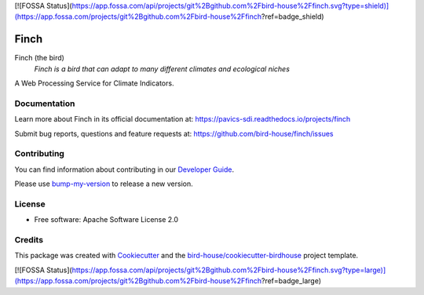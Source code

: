 [![FOSSA Status](https://app.fossa.com/api/projects/git%2Bgithub.com%2Fbird-house%2Ffinch.svg?type=shield)](https://app.fossa.com/projects/git%2Bgithub.com%2Fbird-house%2Ffinch?ref=badge_shield)

Finch
=====

|docs| |pypi| |ci| |license| |gitter|

Finch (the bird)
  *Finch is a bird that can adapt to many different climates and ecological niches*

A Web Processing Service for Climate Indicators.

Documentation
-------------

Learn more about Finch in its official documentation at: https://pavics-sdi.readthedocs.io/projects/finch

Submit bug reports, questions and feature requests at: https://github.com/bird-house/finch/issues

Contributing
------------

You can find information about contributing in our `Developer Guide`_.

Please use bump-my-version_ to release a new version.

License
-------

* Free software: Apache Software License 2.0

Credits
-------

This package was created with Cookiecutter_ and the `bird-house/cookiecutter-birdhouse`_ project template.

.. _Cookiecutter: https://github.com/audreyr/cookiecutter
.. _`bird-house/cookiecutter-birdhouse`: https://github.com/bird-house/cookiecutter-birdhouse
.. _`Developer Guide`: https://pavics-sdi.readthedocs.io/projects/finch/en/latest/dev_guide.html
.. _bump-my-version: https://finch.readthedocs.io/en/latest/dev_guide.html#bump-a-new-version

.. |docs| image:: https://readthedocs.org/projects/finch/badge/?version=latest
    :target: https://pavics-sdi.readthedocs.io/projects/finch/en/latest/?badge=latest
    :alt: Documentation Status

.. |pypi| image:: https://img.shields.io/pypi/v/birdhouse-finch.svg
   :target: https://pypi.python.org/pypi/birdhouse-finch

.. |ci| image:: https://github.com/bird-house/finch/actions/workflows/main.yml/badge.svg
   :target: https://github.com/bird-house/finch/actions/workflows/main.yml
   :alt: GitHub CI

.. |license| image:: https://img.shields.io/github/license/bird-house/finch.svg
    :target: https://github.com/bird-house/finch/blob/master/LICENSE.txt
    :alt: GitHub license

.. |gitter| image:: https://badges.gitter.im/bird-house/birdhouse.svg
    :target: https://gitter.im/bird-house/birdhouse?utm_source=badge&utm_medium=badge&utm_campaign=pr-badge&utm_content=badge
    :alt: Join the chat at https://gitter.im/bird-house/birdhouse


[![FOSSA Status](https://app.fossa.com/api/projects/git%2Bgithub.com%2Fbird-house%2Ffinch.svg?type=large)](https://app.fossa.com/projects/git%2Bgithub.com%2Fbird-house%2Ffinch?ref=badge_large)
